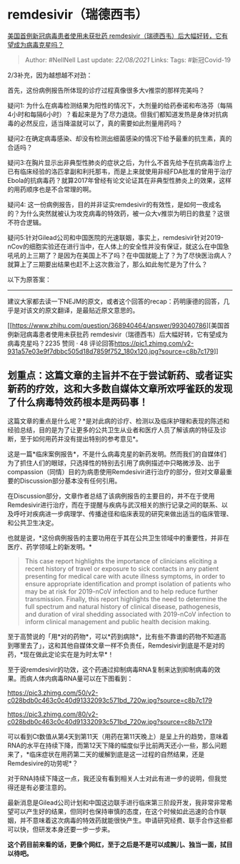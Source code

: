 * remdesivir（瑞德西韦）
  :PROPERTIES:
  :CUSTOM_ID: remdesivir瑞德西韦
  :END:

[[https://www.zhihu.com/question/368940464/answer/994380235][美国首例新冠病毒患者使用未获批药
remdesivir（瑞德西韦）后大幅好转，它有望成为病毒克星吗？]]

#+BEGIN_QUOTE
  Author: #NellNell Last update: /22/08/2021/ Links: Tags: #新冠Covid-19
#+END_QUOTE

2/3补充，因为越想越不对劲：

首先，这份病例报告所体现的诊疗过程真像很多大v推崇的那样完美吗？

疑问1:
为什么在病毒检测结果为阳性的情况下，大剂量的给药泰诺和布洛芬（每隔4小时和每隔6小时）？看起来是为了尽力退烧。但我们都知道发热是身体对抗病毒的必然反应，适当降温就可以了，真的需要如此剂量用药吗？

疑问2:在确定病毒感染、却没有检测出细菌感染的情况下给予最重的抗生素，真的合适吗？

疑问3:在胸片显示出非典型性肺炎的症状之后，为什么不首先给予在抗病毒治疗上已有临床经验的洛匹拿副和利托那韦，而是上来就使用非经FDA批准的曾用于治疗Ebola的抗病毒药？就算2017年曾经有论文论证其在非典型性肺炎上的效果，这样的用药顺序也是不合常理的啊。

疑问4:
这一份病例报告，目的并非证实remdesivir的有效性，是如何一夜成名的？为什么突然就被认为攻克病毒的特效药，被一众大v推崇为明日的救星？这很不符合逻辑。

疑问5:针对Gilead公司和中国医院的光速联姻，事实上，remdesivir针对2019-nCov的细胞实验还在进行当中，在人体上的安全性并没有保证，就这么在中国急吼吼的上三期了？是因为在美国上不了吗？在中国就能上了？为了尽快医治病人？就算上了三期要出结果也赶不上这次救治了，那么如此匆忙是为了什么？

以下为原答案：

--------------

建议大家都去读一下NEJM的原文，或者这个回答的recap：药明康德的回答，几乎是对该文的原文翻译，是最贴近原文意思的。

[[https://www.zhihu.com/question/368940464/answer/993040786][美国首例新冠病毒患者使用未获批药
remdesivir（瑞德西韦）后大幅好转，它有望成为病毒克星吗？2235 赞同 · 48
评论回答[[https://pic1.zhimg.com/v2-931a57e03e9f7dbbc505d18d7859f752_180x120.jpg?source=c8b7c179]]]]

** 划重点：这篇文章的主旨并不在于尝试新药、或者证实新药的疗效，这和大多数自媒体文章所欢呼雀跃的发现了什么病毒特效药根本是两码事！
   :PROPERTIES:
   :CUSTOM_ID: 划重点这篇文章的主旨并不在于尝试新药或者证实新药的疗效这和大多数自媒体文章所欢呼雀跃的发现了什么病毒特效药根本是两码事
   :END:

这篇文章的重点是什么呢？*是对此病的诊疗、检测以及临床护理和表现的陈述和经验总结，目的是为了让更多的公共卫生从业者和医疗人员了解该病的特征及诊断，至于如何用药并没有提出特别的参考意见*。

这是一篇*临床案例报告*，不是什么病毒克星的新药发明。然而我们的自媒体们为了抓住人们的眼球，只选择性的特别去引用了病例描述中只略微涉及、出于compassion（同情）目的为病患使用Remdesivir进行治疗的部分，但对文章最重要的Discussion部分基本没有任何引用。

在Discussion部分，文章作者总结了该病例报告的主要目的，并不在于使用Remdesivir进行治疗，而在于提醒与疾病与武汉相关的旅行记录之间的联系、以及呼吁对疾病进一步病理学、传播途径和临床表现的研究来做出适当的临床管理、和公共卫生决定。

也就是说，*这份病例报告的主要功用在于其在公共卫生领域中的重要性，并非在医疗、药学领域上的新发明。*

#+BEGIN_QUOTE
  This case report highlights the importance of clinicians eliciting a
  recent history of travel or exposure to sick contacts in any patient
  presenting for medical care with acute illness symptoms, in order to
  ensure appropriate identification and prompt isolation of patients who
  may be at risk for 2019-nCoV infection and to help reduce further
  transmission. Finally, this report highlights the need to determine
  the full spectrum and natural history of clinical disease,
  pathogenesis, and duration of viral shedding associated with 2019-nCoV
  infection to inform clinical management and public health decision
  making.
#+END_QUOTE

至于高赞说的「用*对的药物*，可以*药到病除*，比有些不靠谱的药物不知道高到哪里去了」，这和其他自媒体文章一样不负责任，Remdesivir到底是不是对的药，*现在做此定论实在是为时太早*！

至于说remdesivir的功效，这个药通过抑制病毒RNA复制来达到抑制病毒的效果。而病人体内病毒RNA量可以在下图看到：

[[https://pic3.zhimg.com/50/v2-c028bdb0c463c0c40d91332093c571bd_720w.jpg?source=c8b7c179]]

[[https://pic3.zhimg.com/80/v2-c028bdb0c463c0c40d91332093c571bd_720w.jpg?source=c8b7c179]]

可以看到Ct数值从第4天到第11天（用药在第11天晚上）是呈上升的趋势，意味着RNA的水平在持续下降，而第12天下降的幅度似乎比前两天还小一些，那么问题来了，*临床症状在用药第二天的缓解到底是这一过程的自然结果，还是Remdesivire的功劳呢*？

对于RNA持续下降这一点，我还没有看到相关人士对此有进一步的说明，但我觉得还是有必要注意的。

最新消息是Gilead公司计划和中国这边联手进行临床第三阶段开发，我非常非常希望可以产生好的结果，但同时也保持审慎的态度，在这个时候如此迅速的合作联姻，并不意味着这次病毒的特效药就能很快产生。申请研究经费、联手合作这些都可以快，但研发本身还要一步一步来。

*这个药目前来看的话，更像个网红，至于之后是不是可以成腕儿、独当一面，拭目以待吧。*
